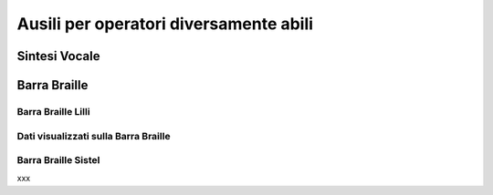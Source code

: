=======================================
Ausili per operatori diversamente abili
=======================================

Sintesi Vocale
==============

Barra Braille
=============

Barra Braille Lilli
-------------------

Dati visualizzati sulla Barra Braille
-------------------------------------

.. spostare in installazione (se non c'è già)???
Barra Braille Sistel
--------------------

xxx

.. .. image:: /images/TCONSOLE/UTENTE/CONSOLE/info.png
